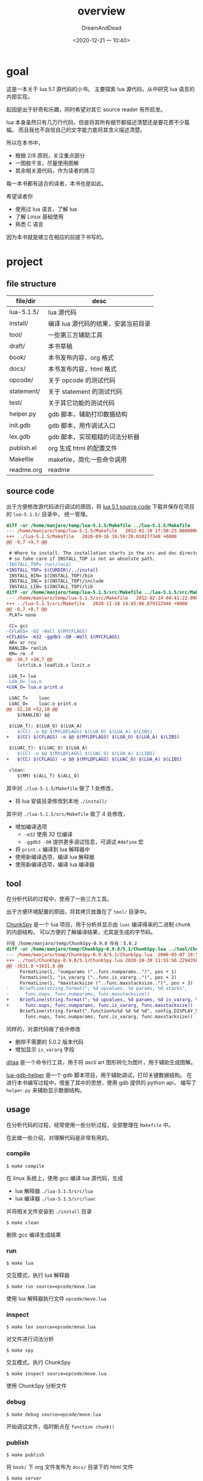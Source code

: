 #+hugo_base_dir: ~/project/lua51/site/
#+hugo_section: docs
#+hugo_front_matter_format: yaml
#+export_file_name: index
#+author: DreamAndDead
#+hugo_auto_set_lastmod: t

#+hugo_bundle: overview
#+title: overview
#+date: <2020-12-21 一 10:40>

* goal

这是一本关于 lua 5.1 源代码的小书。
主要探索 lua 源代码，从中研究 lua 语言的内部实现。

起因是出于好奇和乐趣，同时希望对其它 source reader 有所启发。


lua 本身虽然只有几万行代码，但是将其所有细节都描述清楚还是要花费不少篇幅。
而且我也不自信自己的文字能力能将其含义描述清楚。

所以在本书中，
- 根据 2/8 原则，关注重点部分
- 一图胜千言，尽量使用图解
- 其余相关源代码，作为读者的练习


每一本书都有适合的读者，本书也是如此。

希望读者你
- 使用过 lua 语言，了解 lua
- 了解 Linux 基础使用
- 熟悉 C 语言

因为本书就是建立在相应的前提下书写的。

* project

** file structure

| file/dir   | desc                                |
|------------+-------------------------------------|
| lua-5.1.5/ | lua 源代码                          |
| install/   | 编译 lua 源代码的结果，安装当前目录 |
| tool/      | 一些第三方辅助工具                  |
| draft/     | 本书草稿                            |
| book/      | 本书发布内容，org 格式              |
| docs/      | 本书发布内容，html 格式             |
| opcode/    | 关于 opcode 的测试代码              |
| statement/ | 关于 statement 的测试代码           |
| test/      | 关于其它功能的测试代码              |
| helper.py  | gdb 脚本，辅助打印数据结构          |
| init.gdb   | gdb 脚本，用作调试入口              |
| lex.gdb    | gdb 脚本，实现粗糙的词法分析器      |
| publish.el | org 生成 html 的配置文件            |
| Makefile   | makefile，简化一些命令调用          |
| readme.org | readme                              |

** source code

出于方便修改源代码进行调试的原因，将 [[https://www.lua.org/versions.html][lua 5.1 source code]] 下载并保存在项目的 =lua-5.1.5/= 目录中，
统一管理。

#+begin_src diff
diff -ur /home/manjaro/temp/lua-5.1.5/Makefile ../lua-5.1.5/Makefile
--- /home/manjaro/temp/lua-5.1.5/Makefile	2012-02-10 17:50:23.000000000 +0800
+++ ../lua-5.1.5/Makefile	2020-09-16 16:59:20.010277348 +0800
@@ -9,7 +9,7 @@

 # Where to install. The installation starts in the src and doc directories,
 # so take care if INSTALL_TOP is not an absolute path.
-INSTALL_TOP= /usr/local
+INSTALL_TOP= $(CURDIR)/../install
 INSTALL_BIN= $(INSTALL_TOP)/bin
 INSTALL_INC= $(INSTALL_TOP)/include
 INSTALL_LIB= $(INSTALL_TOP)/lib
diff -ur /home/manjaro/temp/lua-5.1.5/src/Makefile ../lua-5.1.5/src/Makefile
--- /home/manjaro/temp/lua-5.1.5/src/Makefile	2012-02-14 04:41:22.000000000 +0800
+++ ../lua-5.1.5/src/Makefile	2020-11-18 14:45:06.879322946 +0800
@@ -8,7 +8,7 @@
 PLAT= none

 CC= gcc
-CFLAGS= -O2 -Wall $(MYCFLAGS)
+CFLAGS= -m32 -ggdb3 -O0 -Wall $(MYCFLAGS)
 AR= ar rcu
 RANLIB= ranlib
 RM= rm -f
@@ -30,7 +30,7 @@
 	lstrlib.o loadlib.o linit.o

 LUA_T=	lua
-LUA_O=	lua.o
+LUA_O=	lua.o print.o

 LUAC_T=	luac
 LUAC_O=	luac.o print.o
@@ -52,10 +52,10 @@
 	$(RANLIB) $@

 $(LUA_T): $(LUA_O) $(LUA_A)
-	$(CC) -o $@ $(MYLDFLAGS) $(LUA_O) $(LUA_A) $(LIBS)
+	$(CC) $(CFLAGS) -o $@ $(MYLDFLAGS) $(LUA_O) $(LUA_A) $(LIBS)

 $(LUAC_T): $(LUAC_O) $(LUA_A)
-	$(CC) -o $@ $(MYLDFLAGS) $(LUAC_O) $(LUA_A) $(LIBS)
+	$(CC) $(CFLAGS) -o $@ $(MYLDFLAGS) $(LUAC_O) $(LUA_A) $(LIBS)

 clean:
 	$(RM) $(ALL_T) $(ALL_O)
#+end_src

其中对 =./lua-5.1.5/Makefile= 做了 1 处修改，
- 将 lua 安装目录修改到本地 =./install/=

其中对 =./lua-5.1.5/src/Makefile= 做了 4 处修改，
- 增加编译选项
  - =-m32= 使用 32 位编译
  - =-ggdb3 -O0= 提供更多调试信息，可调试 =#define= 宏
- 将 =print.c= 编译到 lua 解释器中
- 使用新编译选项，编译 lua 解释器
- 使用新编译选项，编译 lua 编译器

** tool

在分析代码的过程中，使用了一些三方工具。

出于方便环境配置的原因，将其拷贝放置在了 =tool/= 目录中。

[[http://chunkspy.luaforge.net/][ChunkSpy]] 是一个 lua 项目，用于分析并显示由 =luac= 编译得来的二进制 chunk 的内部结构，
可以方便的了解编译结果，尤其是生成的字节码。

#+begin_src diff
只在 /home/manjaro/temp/ChunkSpy-0.9.8 存在：5.0.2
diff -ur /home/manjaro/temp/ChunkSpy-0.9.8/5.1/ChunkSpy.lua ../tool/ChunkSpy-0.9.8/5.1/ChunkSpy.lua
--- /home/manjaro/temp/ChunkSpy-0.9.8/5.1/ChunkSpy.lua	2006-03-07 18:56:48.000000000 +0800
+++ ../tool/ChunkSpy-0.9.8/5.1/ChunkSpy.lua	2020-10-30 11:55:50.229435825 +0800
@@ -1631,8 +1631,8 @@
     FormatLine(1, "numparams ("..func.numparams..")", pos + 1)
     FormatLine(1, "is_vararg ("..func.is_vararg..")", pos + 2)
     FormatLine(1, "maxstacksize ("..func.maxstacksize..")", pos + 3)
-    BriefLine(string.format("; %d upvalues, %d params, %d stacks",
-      func.nups, func.numparams, func.maxstacksize))
+    BriefLine(string.format("; %d upvalues, %d params, %d is_vararg, %d stacks",
+      func.nups, func.numparams, func.is_vararg, func.maxstacksize))
     BriefLine(string.format(".function%s%d %d %d %d", config.DISPLAY_SEP,
       func.nups, func.numparams, func.is_vararg, func.maxstacksize))
#+end_src

同样的，对源代码做了些许修改
- 删除不需要的 5.0.2 版本代码
- 增加显示 =is_vararg= 字段


[[http://ditaa.sourceforge.net/][ditaa]] 是一个命令行工具，用于将 ascii art 图形转化为图片，用于辅助生成图解。


[[https://github.com/mkottman/lua-gdb-helper][lua-gdb-helper]] 是一个 gdb 脚本项目，用于辅助调试，打印关键数据结构。
在进行本书编写过程中，借鉴了其中的思想，使用 gdb 提供的 python api，
编写了 =helper.py= 来辅助显示数据结构。


** usage

 在分析代码的过程，经常使用一些分析过程，全部整理在 =Makefile= 中。

 在此做一些介绍，对理解代码是非常有用的。

*** compile

 #+begin_example
 $ make compile
 #+end_example

 在 linux 系统上，使用 gcc 编译 lua 源代码，生成
 - lua 解释器 =./lua-5.1.5/src/lua=
 - lua 编译器 =./lua-5.1.5/src/luac=
 并将相关文件安装到 =./install= 目录

 #+begin_example
 $ make clean
 #+end_example

 删除 gcc 编译生成结果

*** run

 #+begin_example
 $ make lua
 #+end_example

 交互模式，执行 lua 解释器

 #+begin_example
 $ make run source=opcode/move.lua
 #+end_example

 使用 lua 解释器执行文件 =opcode/move.lua=

*** inspect

 #+begin_example
 $ make lex source=opcode/move.lua
 #+end_example

 对文件进行词法分析

 #+begin_example
 $ make spy
 #+end_example

 交互模式，执行 ChunkSpy

 #+begin_example
 $ make inspect source=opcode/move.lua
 #+end_example

 使用 ChunkSpy 分析文件


*** debug

 #+begin_example
 $ make debug source=opcode/move.lua
 #+end_example

 开始调试文件，临时断点在 =function chunk()=

*** publish

 #+begin_example
 $ make publish
 #+end_example

 将 =book/= 下 org 文件发布为 =docs/= 目录下的 html 文件

 #+begin_example
 $ make server
 #+end_example

 在本地开启 [[http://localhost:8000][http server]]，阅读生成的 html 文件


* big picture

** source file

在阅读源代码之前，先对相关代码文件有一个总体感觉。

lua 源代码的核心文件都在 =./lua-5.1.5/src/= 目录，
按照本书目录的顺序，将相关文件列示如下。

| file       | prefix | desc                                                |
|------------+--------+-----------------------------------------------------|
| Makefile   |        | makefile                                            |
|------------+--------+-----------------------------------------------------|
| llimits.h  |        | 部分常量与类型定义                                  |
| luaconf.h  |        | lua 核心配置文件，提供部分功能定制                  |
| lua.h      | lua    | 主要头文件，提供对外的接口                          |
| lua.c      |        | lua 解释器                                          |
| luac.c     |        | lua 编译器                                          |
| print.c    |        | 提供打印 chunk 的方法，用于 =luac -l=               |
|------------+--------+-----------------------------------------------------|
| lobject.h  | luaO   | 定义基础数据类型，及相关宏操作                      |
| lobject.c  | luaO   | -                                                   |
| lmem.h     | luaM   | mem 功能                                            |
| lmem.c     | luaM   | -                                                   |
| lstring.h  | luaS   | string 功能                                         |
| lstring.c  | luaS   | -                                                   |
| ltable.h   | luaH   | table 功能                                          |
| ltable.c   | luaH   | -                                                   |
| ltm.h      | luaT   | metatable(tag method) 功能                          |
| ltm.c      | luaT   | -                                                   |
|------------+--------+-----------------------------------------------------|
| lzio.h     | luaZ   | buffer & stream 功能                                |
| lzio.c     | luaZ   | -                                                   |
| llex.h     | luaX   | lexer 功能                                          |
| llex.c     | luaX   | -                                                   |
| lparser.h  | luaY   | parser 功能                                         |
| lparser.c  | luaY   | -                                                   |
| lopcodes.h | luaP   | opcode 定义及相关宏操作                             |
| lopcodes.c | luaP   | -                                                   |
| lcode.h    | luaK   | code 模块，用于生成 opcode                          |
| lcode.c    | luaK   | -                                                   |
| lfunc.h    | luaF   | Proto, Closure, Upval 相关的基础操作                |
| lfunc.c    | luaF   | -                                                   |
| ldo.h      | luaD   | 调用 Lua/C Closure                                  |
| ldo.c      | luaD   | -                                                   |
| lstate.h   | luaE   | =lua_State=, =global_State= 相关定义与操作          |
| lstate.c   | luaE   | -                                                   |
| lvm.h      | luaV   | vm 功能                                             |
| lvm.c      | luaV   | -                                                   |
|------------+--------+-----------------------------------------------------|
| lapi.h     | luaA   | api 功能，提供对外 api 接口的实现                   |
| lapi.c     | luaA   | -                                                   |
|------------+--------+-----------------------------------------------------|
| lauxlib.h  | luaL   | 为 lua lib 提供基础方法                             |
| lauxlib.c  | luaL   | -                                                   |
| lualib.h   |        | 定义 lua std lib 的注册接口                         |
| linit.c    | luaL   | 实现注册所有 std lib 方法                           |
| lbaselib.c | luaB   | base lib，实现 print, next, etc 及 coroutine.* 接口 |
| loadlib.c  |        | package lib，实现 require, moduel 及 package.* 接口 |
| ltablib.c  |        | table lib，实现 table.* 接口                        |
| liolib.c   |        | io lib，实现 io.* 接口                              |
| loslib.c   |        | os lib，实现 os.* 接口                              |
| lstrlib.c  |        | string lib，实现 string.* 接口                      |
| lmathlib.c |        | math lib，实现 math.* 接口                          |
| ldblib.c   |        | debug lib，实现 debug.* 接口                        |
|------------+--------+-----------------------------------------------------|
| ldebug.h   | luaG   | debug 功能，用于自省                                |
| ldebug.c   | luaG   | -                                                   |
| lgc.h      | luaC   | gc 功能                                             |
| lgc.c      | luaC   | -                                                   |
| lundump.h  | luaU   | dump/undump 功能，chunk 的保存与加载                |
| lundump.c  | luaU   | -                                                   |
| ldump.c    | luaU   | -                                                   |

大部分模块，都有对应的 =.h .c= 文件，
大致来看， =.h= 定义数据结构，宏操作，及函数接口， =.c= 实现函数接口。
两者协同提供一个模块功能，所以相关的文件描述用 =-= 来代替了。

模块 =.h= 文件中定义的函数接口，是可以被其它模块引用的。
lua 内部使用了一种命名约定，不同模块的函数接口用不同的前缀来标识，
在上表中的 prefix 列已经列示。

当然，上面的规则不是绝对的，存在部分例外，在阅读时不必严格拘束于此。

** execution

同是编程语言，必定有相似的地方。
下面从 C 语言的角度，粗略类比 Lua 语言的执行过程。

#+begin_src dot :file overview-c-process.png
digraph {
	rankdir = TB;
	node[shape=box];

	lua[label="C code"];
	vm[label="Machine"];
	op[label="Executable file"];
	lua -> op[label="compile"];
	op -> vm[label="executed"];
}
#+end_src

#+RESULTS:
[[file:overview-c-process.png]]

C 代码通过编译过程，生成可执行文件；可执行文件被机器执行，达成 C 代码描述的语义。

#+begin_src dot :file overview-lua-process.png
digraph {
	rankdir = TB;
	node[shape=box];

	lua[label="Lua Code"];
	vm[label="VM"];
	{
		rank=same;
		op[label="Opcode"];
		bf[label="Binary File"];
	}

	lua -> op[label="compile"];
	op -> vm[label="executed"];
	op -> bf[label="dump"];
	bf -> op[label="undump"];
}
#+end_src

#+RESULTS:
[[file:overview-lua-process.png]]


Lua 语言通过 compile dump 过程，生成特定格式的二进制文件；
二进制文件可以被加载，并在 VM 中执行，达成 Lua 代码描述的语义。


如果抽象来看，编程语言是一种语言，一种文本约定，描述程序的语义。
实现语义的程序，称之为编程语言的实现。

C（语言）通过 gcc（实现）来达成语义，同样地，Lua（语言）需要一个（实现），才能达成语义。

=./lua-5.1.5/src/= 就是这个实现的全部内容。


虽然大体流程相似，作为编译型语言的 C 和解释型的 Lua 还是存在些许不同。

C 语言直接编译为面向机器的指令，整体是静态的，一次性全部编译完成，整体加载运行。

Lua 语言的编译面向 VM，生成 opcode 交由 VM 来执行，VM 则由 Machine 来执行，整体多了一层中间层 VM。


lua 源代码 make 之后，生成两个可执行文件
- =lua, lua standalone interpreter=
- =luac, lua compiler=

=luac= 程序执行的就是 compile + dump 的过程

=lua= 程序根据参数不同，可能会执行
- compile + executed 过程
- undump + executed 过程
- VM 常驻内存，使用 REPL 的方式，不断输入 lua code，执行 compile + executed 的解释过程

这即是上文中两个程序分别称为编译器 和 解释器 的命名来源，以后的行文中也使用这种约定。

** TODO a little tour
   :LOGBOOK:
   - Note taken on [2020-12-23 三 11:58] \\
     居然还不能绘制出完整的图
     等之后，将所有微观的景观拼接起来
   :END:

chain all subject

- big picture of internal
- talk about lua state and global state, state scope

#+CAPTION: page 45 46 draft


* practice

- 按照 [[*source file][source file]] 章节中提到的文件顺序，粗略浏览所有代码
